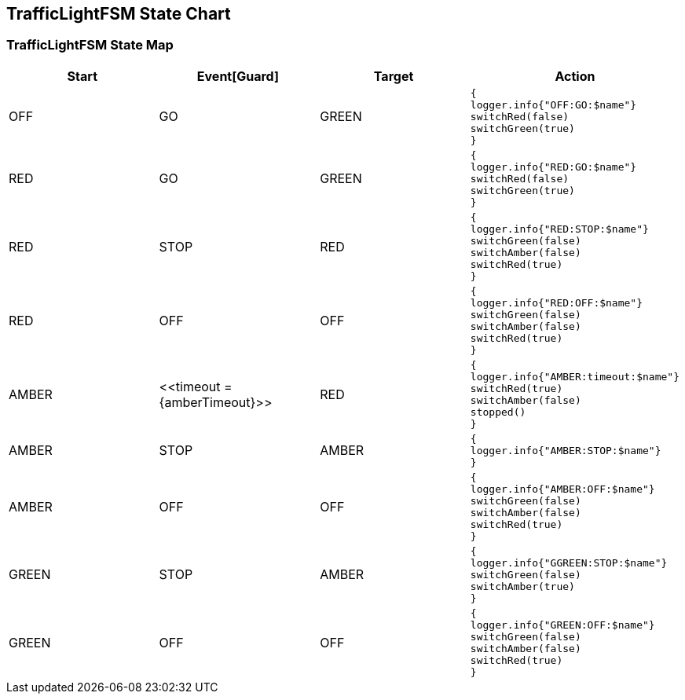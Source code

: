 == TrafficLightFSM State Chart

=== TrafficLightFSM State Map

|===
| Start | Event[Guard] | Target | Action

| OFF
| GO
| GREEN
a| [source,kotlin]
----
{
logger.info{"OFF:GO:$name"}
switchRed(false)
switchGreen(true)
}
----

| RED
| GO
| GREEN
a| [source,kotlin]
----
{
logger.info{"RED:GO:$name"}
switchRed(false)
switchGreen(true)
}
----

| RED
| STOP
| RED
a| [source,kotlin]
----
{
logger.info{"RED:STOP:$name"}
switchGreen(false)
switchAmber(false)
switchRed(true)
}
----

| RED
| OFF
| OFF
a| [source,kotlin]
----
{
logger.info{"RED:OFF:$name"}
switchGreen(false)
switchAmber(false)
switchRed(true)
}
----

| AMBER
| \<<timeout = {amberTimeout}>>
| RED
a| [source,kotlin]
----
{
logger.info{"AMBER:timeout:$name"}
switchRed(true)
switchAmber(false)
stopped()
}
----

| AMBER
| STOP
| AMBER
a| [source,kotlin]
----
{
logger.info{"AMBER:STOP:$name"}
}
----

| AMBER
| OFF
| OFF
a| [source,kotlin]
----
{
logger.info{"AMBER:OFF:$name"}
switchGreen(false)
switchAmber(false)
switchRed(true)
}
----

| GREEN
| STOP
| AMBER
a| [source,kotlin]
----
{
logger.info{"GGREEN:STOP:$name"}
switchGreen(false)
switchAmber(true)
}
----

| GREEN
| OFF
| OFF
a| [source,kotlin]
----
{
logger.info{"GREEN:OFF:$name"}
switchGreen(false)
switchAmber(false)
switchRed(true)
}
----
|===

